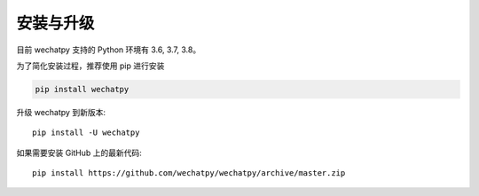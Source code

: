 安装与升级
==========

目前 wechatpy 支持的 Python 环境有 3.6, 3.7, 3.8。

为了简化安装过程，推荐使用 pip 进行安装

.. code-block:: bash

    pip install wechatpy

升级 wechatpy 到新版本::

    pip install -U wechatpy

如果需要安装 GitHub 上的最新代码::

    pip install https://github.com/wechatpy/wechatpy/archive/master.zip

